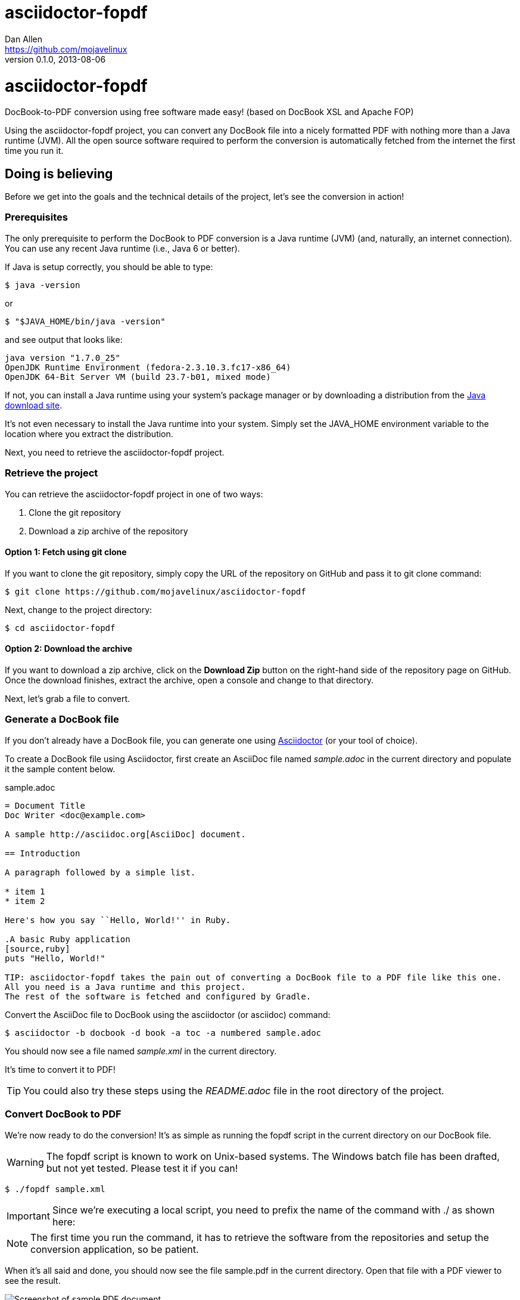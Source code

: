 = asciidoctor-fopdf
Dan Allen <https://github.com/mojavelinux>
v0.1.0, 2013-08-06
:license: https://github.com/mojavelinux/asciidoctor-fopdf/blob/master/LICENSE[MIT]
:idprefix:
:idseparator: -
:experimental:

ifndef::icons[]
[float]
= asciidoctor-fopdf
endif::icons[]

DocBook-to-PDF conversion using free software made easy! (based on DocBook XSL and Apache FOP)

Using the asciidoctor-fopdf project, you can convert any DocBook file into a nicely formatted PDF with nothing more than a Java runtime (JVM).
All the open source software required to perform the conversion is automatically fetched from the internet the first time you run it.

== Doing is believing

Before we get into the goals and the technical details of the project, let's see the conversion in action!

=== Prerequisites

The only prerequisite to perform the DocBook to PDF conversion is a Java runtime (JVM) (and, naturally, an internet connection).
You can use any recent Java runtime (i.e., Java 6 or better).

If Java is setup correctly, you should be able to type:

 $ java -version

or

 $ "$JAVA_HOME/bin/java -version"

and see output that looks like:

....
java version "1.7.0_25"
OpenJDK Runtime Environment (fedora-2.3.10.3.fc17-x86_64)
OpenJDK 64-Bit Server VM (build 23.7-b01, mixed mode)
....

If not, you can install a Java runtime using your system's package manager or by downloading a distribution from the http://java.com/en/download[Java download site].

It's not even necessary to install the Java runtime into your system.
Simply set the +JAVA_HOME+ environment variable to the location where you extract the distribution.

Next, you need to retrieve the asciidoctor-fopdf project.

=== Retrieve the project

You can retrieve the asciidoctor-fopdf project in one of two ways:

. Clone the git repository
. Download a zip archive of the repository

==== Option 1: Fetch using git clone

If you want to clone the git repository, simply copy the URL of the repository on GitHub and pass it to +git clone+ command:

 $ git clone https://github.com/mojavelinux/asciidoctor-fopdf

Next, change to the project directory:

 $ cd asciidoctor-fopdf

==== Option 2: Download the archive

If you want to download a zip archive, click on the btn:[Download Zip] button on the right-hand side of the repository page on GitHub.
Once the download finishes, extract the archive, open a console and change to that directory.

Next, let's grab a file to convert.

=== Generate a DocBook file

If you don't already have a DocBook file, you can generate one using http://asciidoctor.org[Asciidoctor] (or your tool of choice).

To create a DocBook file using Asciidoctor, first create an AsciiDoc file named [file]_sample.adoc_ in the current directory and populate it the sample content below.

.sample.adoc
[source,asciidoc]
----
= Document Title
Doc Writer <doc@example.com>

A sample http://asciidoc.org[AsciiDoc] document.

== Introduction

A paragraph followed by a simple list.

* item 1
* item 2

Here's how you say ``Hello, World!'' in Ruby.

.A basic Ruby application
[source,ruby]
puts "Hello, World!"

TIP: asciidoctor-fopdf takes the pain out of converting a DocBook file to a PDF file like this one.
All you need is a Java runtime and this project.
The rest of the software is fetched and configured by Gradle.
----

Convert the AsciiDoc file to DocBook using the +asciidoctor+ (or +asciidoc+) command:

 $ asciidoctor -b docbook -d book -a toc -a numbered sample.adoc

You should now see a file named [file]_sample.xml_ in the current directory.

It's time to convert it to PDF!

TIP: You could also try these steps using the [file]_README.adoc_ file in the root directory of the project.

=== Convert DocBook to PDF

We're now ready to do the conversion!
It's as simple as running the +fopdf+ script in the current directory on our DocBook file.

WARNING: The +fopdf+ script is known to work on Unix-based systems.
The Windows batch file has been drafted, but not yet tested.
Please test it if you can!

 $ ./fopdf sample.xml

IMPORTANT: Since we're executing a local script, you need to prefix the name of the command with +./+ as shown here:

NOTE: The first time you run the command, it has to retrieve the software from the repositories and setup the conversion application, so be patient.

When it's all said and done, you should now see the file [file]+sample.pdf+ in the current directory.
Open that file with a PDF viewer to see the result.

.Sample PDF document rendered in viewer
image::sample-pdf-screenshot.png[Screenshot of sample PDF document]

As you can see, all the details of the conversion are hidden behind the scenes.
You get to focus on getting the job done, not worry about the mess that has to be sorted out to use Apache FOP correctly and get a decent-looking document.

== Motivation

The asciidoctor-fopdf project aims to provide a simple mechanism for converting DocBook to PDF.
The plan is to use some form of this project to handle the DocBook to PDF conversion in http://asciidoctor.org[Asciidoctor].
We hope it's generally useful outside of Asciidoctor as well.

If you've ever had to do this conversion, you will appreciate how overly-complex it is.
It requires fetching the right combination of software (including the right versions), putting all the files in the right location and associating them together using a catalog and passing in the correct parameters.
_It's boring and tedious._
This project handles all that magic so you don't have to.

In addition to making the conversion work, the project includes the following features that are often left out:

* Works with DocBook generated by AsciiDoc (supports all AsciiDoc processing instructions)
* Syntax highlights source code listings using http://sourceforge.net/projects/xslthl[XSLTHL]
* Scales down images to fit within the width of the page
* Applies (configurable) formatting and styling that's consistent with the Asciidoctor themes
* Loads and embeds system fonts necessary to support the themes (Arial, Georgia and Liberation Mono)
* Applies configuration to embed SVG-based admonition icons and callout marks
* Works without an internet connection (once the initial run is complete); _drastically speeds up execution_
* Works from any directory (planned)

There's a lot of research that went into making all that happen for you :)

NOTE: One of the most important features of this tool--and one of the most difficult to get right--is that it works offline.
By default, XSL processors fetch all necessary resources from the internet.
Since these files are large and reference many other files, fetching them from the internet is exceptionally slow and a waste of network bandwidth.
The +fopdf+ tool carefully ensures that the processor has all the files it needs (on the first run) and thus keeps it from reaching out to the internet while it performs the conversion.

== Technical details

Let's talk tech.

=== The conversion's key players: Apache FOP and DocBook XSL

The main goal of this project is to download, configure and execute http://xmlgraphics.apache.org/fop[Apache FOP] to handle the conversion from DocBook to PDF using the http://en.wikipedia.org/wiki/DocBook_XSL[DocBook XSL] stylesheets.
You can see from the first part of the http://www.sagehill.net/docbookxsl[DocBook XSL book] what a complex proposition this is.

DocBook XSL:: The purpose of DocBook XSL is to provide a standard set of XML transformations (XSLT) from DocBook to several presentational formats, one of which is XSL-FO.

Apache FOP:: Apache FOP (Formatting Objects Processor) is a print formatter driven by XSL formatting objects (XSL-FO) and an output independent formatter.
It is a Java application that reads a formatting object (FO) tree and renders the resulting pages to a specified output.
The primary output target is PDF.

Apache FOP also includes an XSLT processor (Xalan) that handles the conversion from DocBook into the intermediatory XSL-FO format that the print formatter uses to create the PDF.

When the software is all setup, we are ultimately running a command in the +fopdf+ script similar to this one:

 $ fop -xml sample.xml -xsl docbook-xsl/fo-pdf.xsl -pdf sample.pdf

In reality, it's more complex.
You can see the full command at the bottom of the +fopdf+ script.

=== Source highlighting using XSLTHL

Readers have come to expect source code to be highlighted so it looks the same way in the document as it does in their source code editors.
http://sourceforge.net/projects/xslthl[XSLTHL] provides source highlighting for PDF output.

XSLTHL integration is a well-hidden feature in the DocBook XSL project.
It requires a Java-based XSLT processor (like the one embedded in Apache FOP) to use it.
Activating it requires passing special parameters to the processor that specify the location of the configuration file and a flag to turn it on.

When everything falls into place, as it does with the +fopdf+ script, you get nice syntax highlighting in your PDF file and happy readers.

=== Priming the pump with Gradle

Setting up a Java application is no small feat.
So what fetches the software and puts it all in the right place?
That handywork is performed by Gradle.

http://www.gradle.org[Gradle] is a Java-based automation and build tool that specializes in setting up Java applications (among other capabilities).
Gradle can fetch files from remote repositories, move them around, create start scripts and assemble an application distribution.

We are using Gradle to prepare a Java application into the +build/fopdf+ directory that the +fopdf+ script can execute.

You may be wondering why Gradle isn't a prerequisite of this project.
The answer is that the Gradle project provides a tool that can bootstrap Gradle from nothing.
That tool, +gradlew+, is included with the project.
It gets invoked the first time you run the +fopdf+ script.
*Magic.*

And that's essentially what this project is all about, *magic*.
Converting from DocBook to PDF shouldn't be hard.
We are doing our best to hide those details so that it's as simple as it should be.

== Software versions

[cols="2*", options="header"]
|===
|Software Project |Version

|Apache FOP
|1.1

|DocBook XSL
|1.78.1

|Apache Commons XML Resolver
|1.2

|Xalan
|2.6.0

|XSLTHL
|2.1.0

|Gradle
|1.7-rc-2
|===

== Contributing

In the spirit of free software, _everyone_ is encouraged to help improve this project.

To contribute code, simply fork the project on GitHub, hack away and send a pull request with your proposed changes.

Feel free to use the https://github.com/mojavelinux/asciidoctor-fopdf/issues[issue tracker] or http://discuss.asciidoctor.org[Asciidoctor mailing list] to provide feedback or suggestions in other ways.

== Authors

*asciidoctor-fopdf* was written by https://github.com/mojavelinux[Dan Allen].
It builds on prior work done by authors of the http://asciidoc.org[AsciiDoc], https://github.com/pressgang/jdocbook-core[jDocBook] and http://www.jboss.org/pressgang[PressGang] projects.

== Copyright

Copyright (C) 2013 Dan Allen.
Free use of this software is granted under the terms of the MIT License.

See the link:LICENSE[LICENSE] file for details.
